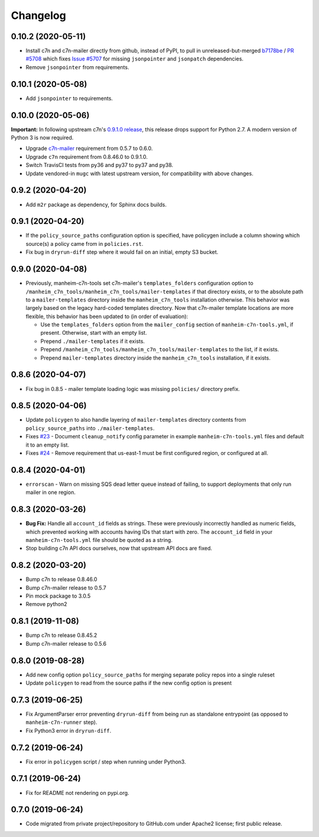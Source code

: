 Changelog
=========

0.10.2 (2020-05-11)
-------------------

* Install c7n and c7n-mailer directly from github, instead of PyPI, to pull in unreleased-but-merged `b7178be <https://github.com/cloud-custodian/cloud-custodian/commit/b7178be718bd8c8bdb70b2376d3bb0d5eb6fa9a9>`__ / `PR #5708 <https://github.com/cloud-custodian/cloud-custodian/pull/5708>`__ which fixes `Issue #5707 <https://github.com/cloud-custodian/cloud-custodian/issues/5707>`__ for missing ``jsonpointer`` and ``jsonpatch`` dependencies.
* Remove ``jsonpointer`` from requirements.

0.10.1 (2020-05-08)
-------------------

* Add ``jsonpointer`` to requirements.

0.10.0 (2020-05-06)
-------------------

**Important:** In following upstream c7n's `0.9.1.0 release <https://github.com/cloud-custodian/cloud-custodian/releases/tag/0.9.1.0>`__, this release drops support for Python 2.7. A modern version of Python 3 is now required.

* Upgrade `c7n-mailer <https://github.com/cloud-custodian/cloud-custodian/tree/master/tools/c7n_mailer>`__ requirement from 0.5.7 to 0.6.0.
* Upgrade ``c7n`` requirement from 0.8.46.0 to 0.9.1.0.
* Switch TravisCI tests from py36 and py37 to py37 and py38.
* Update vendored-in ``mugc`` with latest upstream version, for compatibility with above changes.

0.9.2 (2020-04-20)
------------------

* Add ``m2r`` package as dependency, for Sphinx docs builds.

0.9.1 (2020-04-20)
------------------

* If the ``policy_source_paths`` configuration option is specified, have policygen include a column showing which source(s) a policy came from in ``policies.rst``.
* Fix bug in ``dryrun-diff`` step where it would fail on an initial, empty S3 bucket.

0.9.0 (2020-04-08)
------------------

* Previously, manheim-c7n-tools set c7n-mailer's ``templates_folders`` configuration option to ``/manheim_c7n_tools/manheim_c7n_tools/mailer-templates`` if that directory exists, or to the absolute path to a ``mailer-templates`` directory inside the ``manheim_c7n_tools`` installation otherwise. This behavior was largely based on the legacy hard-coded templates directory. Now that c7n-mailer template locations are more flexible, this behavior has been updated to (in order of evaluation):

  * Use the ``templates_folders`` option from the ``mailer_config`` section of ``manheim-c7n-tools.yml``, if present. Otherwise, start with an empty list.
  * Prepend ``./mailer-templates`` if it exists.
  * Prepend ``/manheim_c7n_tools/manheim_c7n_tools/mailer-templates`` to the list, if it exists.
  * Prepend ``mailer-templates`` directory inside the ``manheim_c7n_tools`` installation, if it exists.

0.8.6 (2020-04-07)
------------------

* Fix bug in 0.8.5 - mailer template loading logic was missing ``policies/`` directory prefix.

0.8.5 (2020-04-06)
------------------

* Update ``policygen`` to also handle layering of ``mailer-templates`` directory contents from ``policy_source_paths`` into ``./mailer-templates``.
* Fixes `#23 <https://github.com/manheim/manheim-c7n-tools/issues/23>`_ - Document ``cleanup_notify`` config parameter in example ``manheim-c7n-tools.yml`` files and default it to an empty list.
* Fixes `#24 <https://github.com/manheim/manheim-c7n-tools/issues/24>`_ - Remove requirement that us-east-1 must be first configured region, or configured at all.

0.8.4 (2020-04-01)
------------------

* ``errorscan`` - Warn on missing SQS dead letter queue instead of failing, to support deployments that only run mailer in one region.

0.8.3 (2020-03-26)
------------------

* **Bug Fix:** Handle all ``account_id`` fields as strings. These were previously incorrectly handled as numeric fields, which prevented working with accounts having IDs that start with zero. The ``account_id`` field in your ``manheim-c7n-tools.yml`` file should be quoted as a string.
* Stop building c7n API docs ourselves, now that upstream API docs are fixed.

0.8.2 (2020-03-20)
------------------

* Bump c7n to release 0.8.46.0
* Bump c7n-mailer release to 0.5.7
* Pin mock package to 3.0.5
* Remove python2

0.8.1 (2019-11-08)
------------------

* Bump c7n to release 0.8.45.2
* Bump c7n-mailer release to 0.5.6

0.8.0 (2019-08-28)
------------------

* Add new config option ``policy_source_paths`` for merging separate policy repos into a single ruleset
* Update ``policygen`` to read from the source paths if the new config option is present

0.7.3 (2019-06-25)
------------------

* Fix ArgumentParser error preventing ``dryrun-diff`` from being run as standalone entrypoint (as opposed to ``manheim-c7n-runner`` step).
* Fix Python3 error in ``dryrun-diff``.

0.7.2 (2019-06-24)
------------------

* Fix error in ``policygen`` script / step when running under Python3.

0.7.1 (2019-06-24)
------------------

* Fix for README not rendering on pypi.org.

0.7.0 (2019-06-24)
------------------

* Code migrated from private project/repository to GitHub.com under Apache2 license; first public release.
